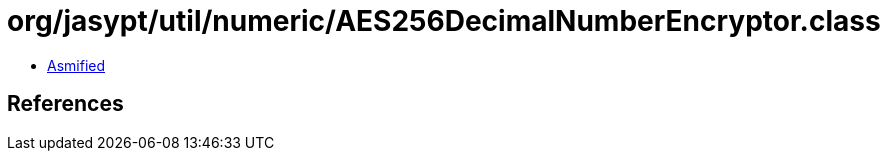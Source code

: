 = org/jasypt/util/numeric/AES256DecimalNumberEncryptor.class

 - link:AES256DecimalNumberEncryptor-asmified.java[Asmified]

== References


